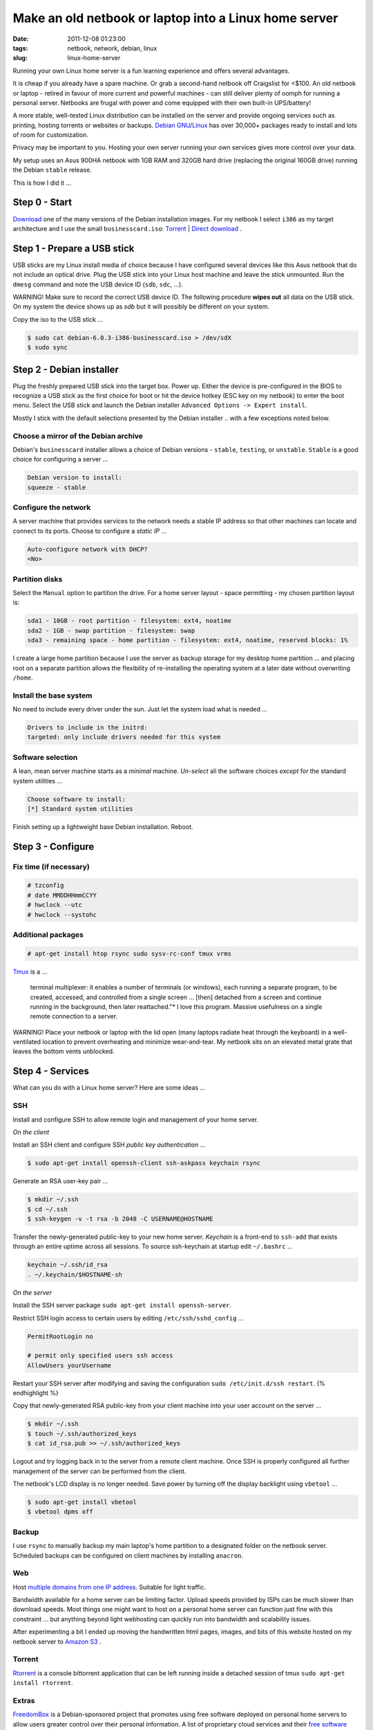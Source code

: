 ======================================================
Make an old netbook or laptop into a Linux home server
======================================================

:date: 2011-12-08 01:23:00
:tags: netbook, network, debian, linux
:slug: linux-home-server

Running your own Linux home server is a fun learning experience and offers several advantages.

It is cheap if you already have a spare machine. Or grab a second-hand netbook off Craigslist for <$100. An old netbook or laptop - retired in favour of more current and powerful machines - can still deliver plenty of oomph for running a personal server. Netbooks are frugal with power and come equipped with their own built-in UPS/battery!

A more stable, well-tested Linux distribution can be installed on the server and provide ongoing services such as printing, hosting torrents or websites or backups. `Debian GNU/Linux <http://www.debian.org/>`_ has over 30,000+ packages ready to install and lots of room for customization.

Privacy may be important to you. Hosting your own server running your own services gives more control over your data.

My setup uses an Asus 900HA netbook with 1GB RAM and 320GB hard drive (replacing the original 160GB drive) running the Debian ``stable`` release.

This is how I did it ...

Step 0 - Start
==============

`Download <http://www.debian.org/distrib/>`_ one of the many versions of the Debian installation images. For my netbook I select ``i386`` as my target architecture and I use the small ``businesscard.iso``: `Torrent <http://cdimage.debian.org/debian-cd/current/i386/bt-cd/debian-6.0.3-i386-businesscard.iso.torrent>`_ | `Direct download <http://cdimage.debian.org/debian-cd/current/i386/iso-cd/debian-6.0.3-i386-businesscard.iso>`_ .

Step 1 - Prepare a USB stick
============================

USB sticks are my Linux install media of choice because I have configured several devices like this Asus netbook that do not include an optical drive. Plug the USB stick into your Linux host machine and leave the stick unmounted. Run the ``dmesg`` command and note the USB device ID (``sdb``, ``sdc``, ...).

.. role:: warning

:warning:`WARNING!` Make sure to record the correct USB device ID. The following procedure **wipes out** all data on the USB stick. On my system the device shows up as *sdb* but it will possibly be different on your system.

Copy the iso to the USB stick ...

.. code-block:: bash

    $ sudo cat debian-6.0.3-i386-businesscard.iso > /dev/sdX 
    $ sudo sync

Step 2 - Debian installer
=========================

.. image:: images/debian-installer.png
    :alt: Debian installer

Plug the freshly prepared USB stick into the target box. Power up. Either the device is pre-configured in the BIOS to recognize a USB stick as the first choice for boot or hit the device hotkey (ESC key on my netbook) to enter the boot menu. Select the USB stick and launch the Debian installer ``Advanced Options -> Expert install``.

Mostly I stick with the default selections presented by the Debian installer .. with a few exceptions noted below.

Choose a mirror of the Debian archive
-------------------------------------

Debian's ``businesscard`` installer allows a choice of Debian versions - ``stable``, ``testing``, or ``unstable``. ``Stable`` is a good choice for configuring a server ...

.. code-block:: bash

    Debian version to install:
    squeeze - stable

Configure the network
---------------------

A server machine that provides services to the network needs a stable IP address so that other machines can locate and connect to its ports. Choose to configure a *static IP* ...

.. code-block:: bash

    Auto-configure network with DHCP?
    <No>

Partition disks 
---------------

Select the ``Manual`` option to partition the drive. For a home server layout - space permitting - my chosen partition layout is:

.. code-block:: bash

    sda1 - 10GB - root partition - filesystem: ext4, noatime
    sda2 - 1GB - swap partition - filesystem: swap
    sda3 - remaining space - home partition - filesystem: ext4, noatime, reserved blocks: 1%

I create a large home partition because I use the server as backup storage for my desktop home partition ... and placing root on a separate partition allows the flexibility of re-installing the operating system at a later date without overwriting ``/home``.

Install the base system
-----------------------

No need to include every driver under the sun. Just let the system load what is needed ...

.. code-block:: bash

    Drivers to include in the initrd:
    targeted: only include drivers needed for this system

Software selection
------------------

A lean, mean server machine starts as a *minimal* machine. *Un-select* all the software choices *except* for the standard system utilities ...

.. code:: bash

    Choose software to install:
    [*] Standard system utilities

Finish setting up a lightweight base Debian installation. Reboot.

Step 3 - Configure
==================

Fix time (if necessary)
-----------------------

.. code-block:: bash

    # tzconfig
    # date MMDDHHmmCCYY 
    # hwclock --utc 
    # hwclock --systohc

Additional packages
-------------------

.. code:: bash

    # apt-get install htop rsync sudo sysv-rc-conf tmux vrms

`Tmux <http://tmux.sourceforge.net/>`_ is a ...

    terminal multiplexer: it enables a number of terminals (or windows), each running a separate program, to be created, accessed, and controlled from a single screen ... [then] detached from a screen and continue running in the background, then later reattached."* I love this program. Massive usefulness on a single remote connection to a server.

.. role:: warning

:warning:`WARNING!` Place your netbook or laptop with the lid open (many laptops radiate heat through the keyboard) in a well-ventilated location to prevent overheating and minimize wear-and-tear. My netbook sits on an elevated metal grate that leaves the bottom vents unblocked.

Step 4 - Services
=================

What can you do with a Linux home server? Here are some ideas ...

SSH
---

Install and configure SSH to allow remote login and management of your home server.

*On the client*

Install an SSH client and configure SSH *public key authentication* ...

.. code-block:: bash

    $ sudo apt-get install openssh-client ssh-askpass keychain rsync

Generate an RSA user-key pair ...

.. code-block:: bash

    $ mkdir ~/.ssh 
    $ cd ~/.ssh 
    $ ssh-keygen -v -t rsa -b 2048 -C USERNAME@HOSTNAME

Transfer the newly-generated public-key to your new home server. *Keychain* is a front-end to ``ssh-add`` that exists through an entire uptime across all sessions. To source ssh-keychain at startup edit ``~/.bashrc`` ...

.. code-block:: bash

    keychain ~/.ssh/id_rsa 
    . ~/.keychain/$HOSTNAME-sh

*On the server*

Install the SSH server package ``sudo apt-get install openssh-server``.

Restrict SSH login access to certain users by editing ``/etc/ssh/sshd_config`` ...

.. code-block:: bash

    PermitRootLogin no

    # permit only specified users ssh access
    AllowUsers yourUsername

Restart your SSH server after modifying and saving the configuration ``sudo /etc/init.d/ssh restart``.
{% endhighlight %}

Copy that newly-generated RSA public-key from your client machine into your user account on the server ...

.. code-block:: bash

    $ mkdir ~/.ssh
    $ touch ~/.ssh/authorized_keys
    $ cat id_rsa.pub >> ~/.ssh/authorized_keys

Logout and try logging back in to the server from a remote client machine. Once SSH is properly configured all further management of the server can be performed from the client. 

The netbook's LCD display is no longer needed. Save power by turning off the display backlight using ``vbetool`` ...

.. code-block:: bash

    $ sudo apt-get install vbetool
    $ vbetool dpms off

Backup
------

I use ``rsync`` to manually backup my main laptop's home partition to a designated folder on the netbook server. Scheduled backups can be configured on client machines by installing ``anacron``.
    
Web
---

Host `multiple domains from one IP address <http://www.circuidipity.com/hosting-multiple-domains-from-one-ip-address-using-apache.html>`_. Suitable for light traffic.

Bandwidth available for a home server can be limiting factor. Upload speeds provided by ISPs can be much slower than download speeds. Most things one might want to host on a personal home server can function just fine with this constraint ... but anything beyond light webhosting can quickly run into bandwidth and scalability issues.

After experimenting a bit I ended up moving the handwritten html pages, images, and bits of this website hosted on my netbook server to `Amazon S3 <http://www.circuidipity.com/host-website-on-amazon-s3.html>`_ .

Torrent
-------

`Rtorrent <http://libtorrent.rakshasa.no/>`_ is a console bittorrent application that can be left running inside a detached session of tmux ``sudo apt-get install rtorrent``.

Extras
------

`FreedomBox <http://freedomboxfoundation.org/>`_ is a Debian-sponsored project that promotes using free software deployed on personal home servers to allow users greater control over their personal information. A list of proprietary cloud services and their `free software alternatives <http://wiki.debian.org/FreedomBox/LeavingTheCloud>`_ .

A personal home server is a great start towards making *personal cloud computing*. Absorbing the FreedomBox documentation, presentations, and mailing list sparks many ideas that I would like to try. My little netbook has been given a new lease on life!
